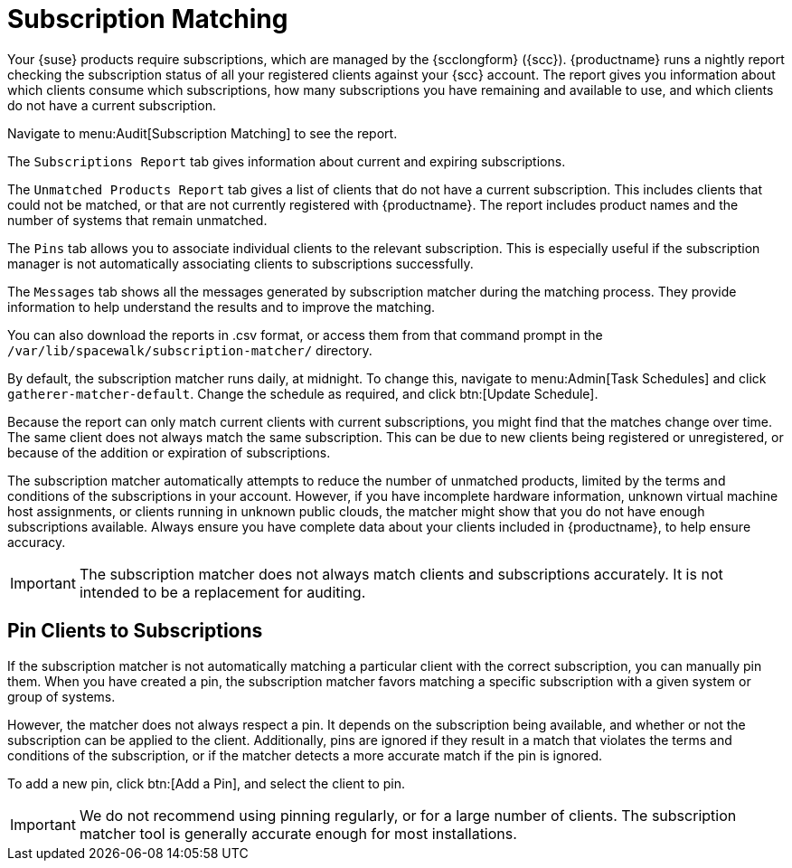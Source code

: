 [[subscription-matching]]
= Subscription Matching

Your {suse} products require subscriptions, which are managed by the {scclongform} ({scc}).
{productname} runs a nightly report checking the subscription status of all your registered clients against your {scc} account.
The report gives you information about which clients consume which subscriptions, how many subscriptions you have remaining and available to use, and which clients do not have a current subscription.

Navigate to menu:Audit[Subscription Matching] to see the report.

The [guimenu]``Subscriptions Report`` tab gives information about current and expiring subscriptions.

The [guimenu]``Unmatched Products Report`` tab gives a list of clients that do not have a current subscription.
This includes clients that could not be matched, or that are not currently registered with {productname}.
The report includes product names and the number of systems that remain unmatched.

The [guimenu]``Pins`` tab allows you to associate individual clients to the relevant subscription.
This is especially useful if the subscription manager is not automatically associating clients to subscriptions successfully.

The [guimenu]``Messages`` tab shows all the messages generated by subscription matcher during the matching process. 
They provide information to help understand the results and to improve the matching.

You can also download the reports in .csv format, or access them from that command prompt in the [path]``/var/lib/spacewalk/subscription-matcher/`` directory.

By default, the subscription matcher runs daily, at midnight.
To change this, navigate to menu:Admin[Task Schedules] and click ``gatherer-matcher-default``.
Change the schedule as required, and click btn:[Update Schedule].

Because the report can only match current clients with current subscriptions, you might find that the matches change over time.
The same client does not always match the same subscription.
This can be due to new clients being registered or unregistered, or because of the addition or expiration of subscriptions.

The subscription matcher automatically attempts to reduce the number of unmatched products, limited by the terms and conditions of the subscriptions in your account.
However, if you have incomplete hardware information, unknown virtual machine host assignments, or clients running in unknown public clouds, the matcher might show that you do not have enough subscriptions available.
Always ensure you have complete data about your clients included in {productname}, to help ensure accuracy.


[IMPORTANT]
====
The subscription matcher does not always match clients and subscriptions accurately.
It is not intended to be a replacement for auditing.
====



== Pin Clients to Subscriptions


If the subscription matcher is not automatically matching a particular client with the correct subscription, you can manually pin them.
When you have created a pin, the subscription matcher favors matching a specific subscription with a given system or group of systems.

However, the matcher does not always respect a pin.
It depends on the subscription being available, and whether or not the subscription can be applied to the client.
Additionally, pins are ignored if they result in a match that violates the terms and conditions of the subscription, or if the matcher detects a more accurate match if the pin is ignored.

To add a new pin, click btn:[Add a Pin], and select the client to pin.

[IMPORTANT]
====
We do not recommend using pinning regularly, or for a large number of clients.
The subscription matcher tool is generally accurate enough for most installations.
====

